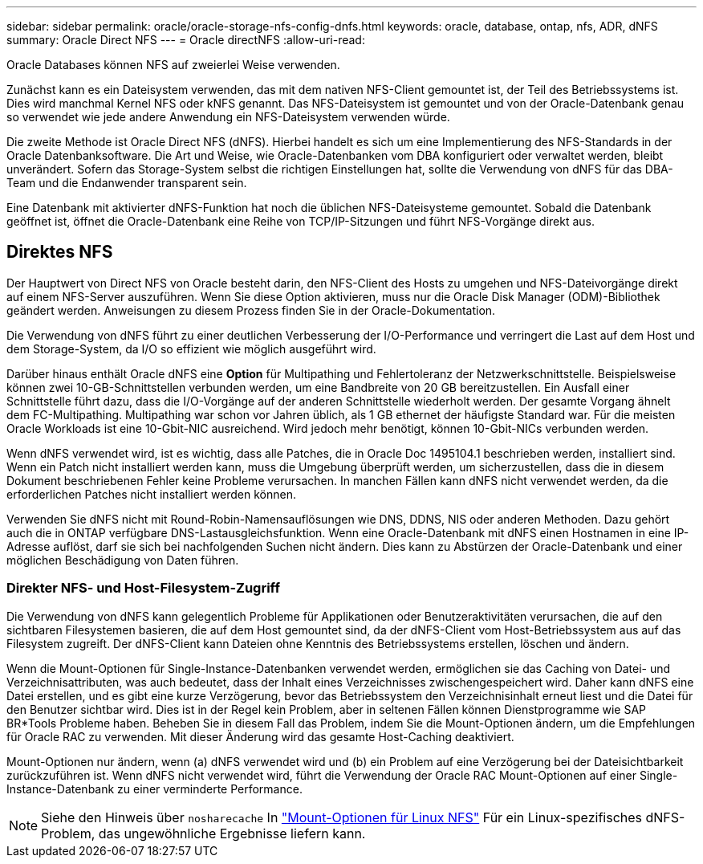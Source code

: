 ---
sidebar: sidebar 
permalink: oracle/oracle-storage-nfs-config-dnfs.html 
keywords: oracle, database, ontap, nfs, ADR, dNFS 
summary: Oracle Direct NFS 
---
= Oracle directNFS
:allow-uri-read: 


[role="lead"]
Oracle Databases können NFS auf zweierlei Weise verwenden.

Zunächst kann es ein Dateisystem verwenden, das mit dem nativen NFS-Client gemountet ist, der Teil des Betriebssystems ist. Dies wird manchmal Kernel NFS oder kNFS genannt. Das NFS-Dateisystem ist gemountet und von der Oracle-Datenbank genau so verwendet wie jede andere Anwendung ein NFS-Dateisystem verwenden würde.

Die zweite Methode ist Oracle Direct NFS (dNFS). Hierbei handelt es sich um eine Implementierung des NFS-Standards in der Oracle Datenbanksoftware. Die Art und Weise, wie Oracle-Datenbanken vom DBA konfiguriert oder verwaltet werden, bleibt unverändert. Sofern das Storage-System selbst die richtigen Einstellungen hat, sollte die Verwendung von dNFS für das DBA-Team und die Endanwender transparent sein.

Eine Datenbank mit aktivierter dNFS-Funktion hat noch die üblichen NFS-Dateisysteme gemountet. Sobald die Datenbank geöffnet ist, öffnet die Oracle-Datenbank eine Reihe von TCP/IP-Sitzungen und führt NFS-Vorgänge direkt aus.



== Direktes NFS

Der Hauptwert von Direct NFS von Oracle besteht darin, den NFS-Client des Hosts zu umgehen und NFS-Dateivorgänge direkt auf einem NFS-Server auszuführen. Wenn Sie diese Option aktivieren, muss nur die Oracle Disk Manager (ODM)-Bibliothek geändert werden. Anweisungen zu diesem Prozess finden Sie in der Oracle-Dokumentation.

Die Verwendung von dNFS führt zu einer deutlichen Verbesserung der I/O-Performance und verringert die Last auf dem Host und dem Storage-System, da I/O so effizient wie möglich ausgeführt wird.

Darüber hinaus enthält Oracle dNFS eine *Option* für Multipathing und Fehlertoleranz der Netzwerkschnittstelle. Beispielsweise können zwei 10-GB-Schnittstellen verbunden werden, um eine Bandbreite von 20 GB bereitzustellen. Ein Ausfall einer Schnittstelle führt dazu, dass die I/O-Vorgänge auf der anderen Schnittstelle wiederholt werden. Der gesamte Vorgang ähnelt dem FC-Multipathing. Multipathing war schon vor Jahren üblich, als 1 GB ethernet der häufigste Standard war. Für die meisten Oracle Workloads ist eine 10-Gbit-NIC ausreichend. Wird jedoch mehr benötigt, können 10-Gbit-NICs verbunden werden.

Wenn dNFS verwendet wird, ist es wichtig, dass alle Patches, die in Oracle Doc 1495104.1 beschrieben werden, installiert sind. Wenn ein Patch nicht installiert werden kann, muss die Umgebung überprüft werden, um sicherzustellen, dass die in diesem Dokument beschriebenen Fehler keine Probleme verursachen. In manchen Fällen kann dNFS nicht verwendet werden, da die erforderlichen Patches nicht installiert werden können.

Verwenden Sie dNFS nicht mit Round-Robin-Namensauflösungen wie DNS, DDNS, NIS oder anderen Methoden. Dazu gehört auch die in ONTAP verfügbare DNS-Lastausgleichsfunktion. Wenn eine Oracle-Datenbank mit dNFS einen Hostnamen in eine IP-Adresse auflöst, darf sie sich bei nachfolgenden Suchen nicht ändern. Dies kann zu Abstürzen der Oracle-Datenbank und einer möglichen Beschädigung von Daten führen.



=== Direkter NFS- und Host-Filesystem-Zugriff

Die Verwendung von dNFS kann gelegentlich Probleme für Applikationen oder Benutzeraktivitäten verursachen, die auf den sichtbaren Filesystemen basieren, die auf dem Host gemountet sind, da der dNFS-Client vom Host-Betriebssystem aus auf das Filesystem zugreift. Der dNFS-Client kann Dateien ohne Kenntnis des Betriebssystems erstellen, löschen und ändern.

Wenn die Mount-Optionen für Single-Instance-Datenbanken verwendet werden, ermöglichen sie das Caching von Datei- und Verzeichnisattributen, was auch bedeutet, dass der Inhalt eines Verzeichnisses zwischengespeichert wird. Daher kann dNFS eine Datei erstellen, und es gibt eine kurze Verzögerung, bevor das Betriebssystem den Verzeichnisinhalt erneut liest und die Datei für den Benutzer sichtbar wird. Dies ist in der Regel kein Problem, aber in seltenen Fällen können Dienstprogramme wie SAP BR*Tools Probleme haben. Beheben Sie in diesem Fall das Problem, indem Sie die Mount-Optionen ändern, um die Empfehlungen für Oracle RAC zu verwenden. Mit dieser Änderung wird das gesamte Host-Caching deaktiviert.

Mount-Optionen nur ändern, wenn (a) dNFS verwendet wird und (b) ein Problem auf eine Verzögerung bei der Dateisichtbarkeit zurückzuführen ist. Wenn dNFS nicht verwendet wird, führt die Verwendung der Oracle RAC Mount-Optionen auf einer Single-Instance-Datenbank zu einer verminderte Performance.


NOTE: Siehe den Hinweis über `nosharecache` In link:../host-configuration/linux.html#linux-direct-nfs["Mount-Optionen für Linux NFS"] Für ein Linux-spezifisches dNFS-Problem, das ungewöhnliche Ergebnisse liefern kann.
